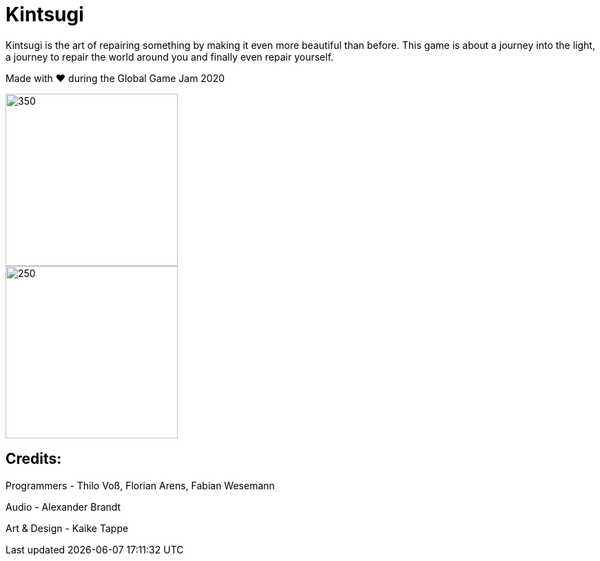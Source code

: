 = Kintsugi

Kintsugi is the art of repairing something by making it even more beautiful than before. This game is about a journey into the light, a journey to repair the world around you and finally even repair yourself.

Made with ❤️ during the Global Game Jam 2020

image::doc/title.jpg[350, 250]
image::doc/screen.jpg[250, 250]


== Credits: 

Programmers - Thilo Voß, Florian Arens, Fabian Wesemann

Audio - Alexander Brandt

Art & Design - Kaike Tappe
